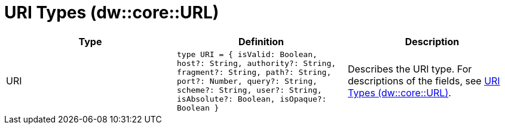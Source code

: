 = URI Types (dw::core::URL)

|===
| Type | Definition | Description

| URI
| `type URI = { isValid: Boolean, host?: String, authority?: String, fragment?: String, path?: String, port?: Number, query?: String, scheme?: String, user?: String, isAbsolute?: Boolean, isOpaque?: Boolean }`
| Describes the URI type. For descriptions of the fields, see
https://docs.mulesoft.com/mule-runtime/4.2/dataweave-types#dw_type_url[URI Types (dw::core::URL)].

|===
